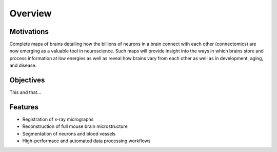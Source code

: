 ========
Overview
========

Motivations
-----------

Complete maps of brains detailing how the billions of 
neurons in a brain connect with each other (connectomics) 
are now emerging as a valuable tool in neuroscience. Such 
maps will provide insight into the ways in which brains 
store and process information at low energies as well as 
reveal how brains vary from each other as well as in 
development, aging, and disease. 

Objectives
----------

This and that...

Features
--------
* Registration of x-ray micrographs
* Reconstruction of full mouse brain microstructure
* Segmentation of neurons and blood vessels
* High-performace and automated data processing workflows 
